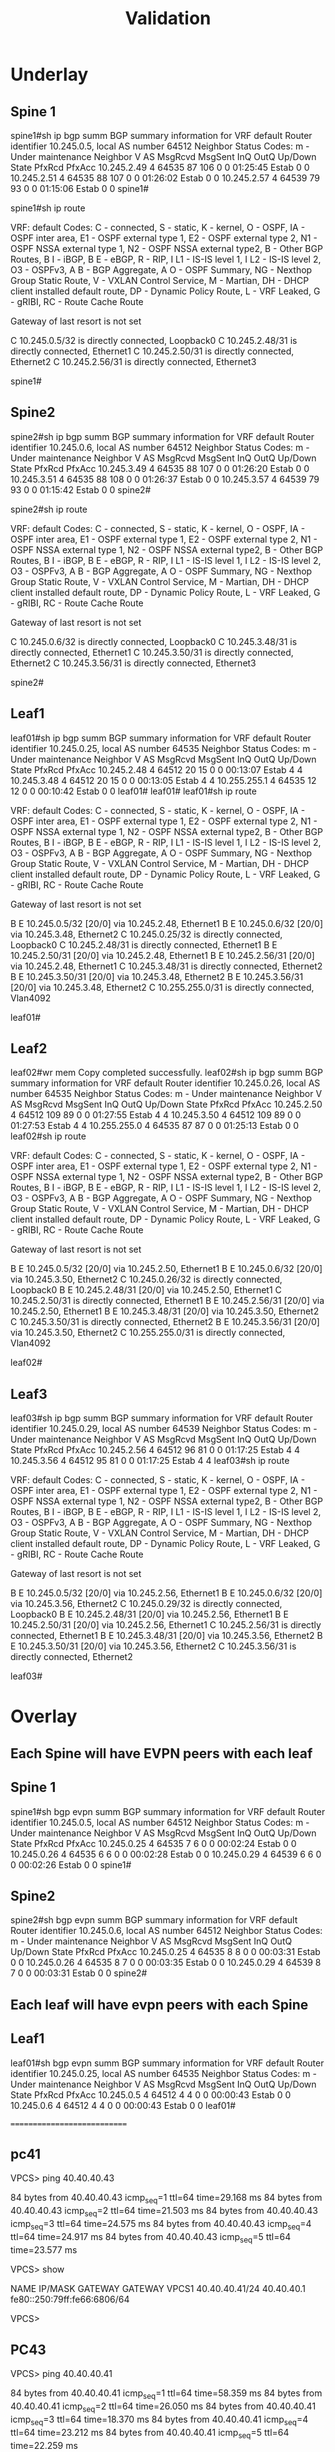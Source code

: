 #+title: Validation

* Underlay

** Spine 1
spine1#sh ip bgp summ
BGP summary information for VRF default
Router identifier 10.245.0.5, local AS number 64512
Neighbor Status Codes: m - Under maintenance
  Neighbor    V AS           MsgRcvd   MsgSent  InQ OutQ  Up/Down State   PfxRcd PfxAcc
  10.245.2.49 4 64535             87       106    0    0 01:25:45 Estab   0      0
  10.245.2.51 4 64535             88       107    0    0 01:26:02 Estab   0      0
  10.245.2.57 4 64539             79        93    0    0 01:15:06 Estab   0      0
spine1#

spine1#sh ip route

VRF: default
Codes: C - connected, S - static, K - kernel,
       O - OSPF, IA - OSPF inter area, E1 - OSPF external type 1,
       E2 - OSPF external type 2, N1 - OSPF NSSA external type 1,
       N2 - OSPF NSSA external type2, B - Other BGP Routes,
       B I - iBGP, B E - eBGP, R - RIP, I L1 - IS-IS level 1,
       I L2 - IS-IS level 2, O3 - OSPFv3, A B - BGP Aggregate,
       A O - OSPF Summary, NG - Nexthop Group Static Route,
       V - VXLAN Control Service, M - Martian,
       DH - DHCP client installed default route,
       DP - Dynamic Policy Route, L - VRF Leaked,
       G  - gRIBI, RC - Route Cache Route

Gateway of last resort is not set

 C        10.245.0.5/32 is directly connected, Loopback0
 C        10.245.2.48/31 is directly connected, Ethernet1
 C        10.245.2.50/31 is directly connected, Ethernet2
 C        10.245.2.56/31 is directly connected, Ethernet3

spine1#
** Spine2
spine2#sh ip bgp summ
BGP summary information for VRF default
Router identifier 10.245.0.6, local AS number 64512
Neighbor Status Codes: m - Under maintenance
  Neighbor    V AS           MsgRcvd   MsgSent  InQ OutQ  Up/Down State   PfxRcd PfxAcc
  10.245.3.49 4 64535             88       107    0    0 01:26:20 Estab   0      0
  10.245.3.51 4 64535             88       108    0    0 01:26:37 Estab   0      0
  10.245.3.57 4 64539             79        93    0    0 01:15:42 Estab   0      0
spine2#

spine2#sh ip route

VRF: default
Codes: C - connected, S - static, K - kernel,
       O - OSPF, IA - OSPF inter area, E1 - OSPF external type 1,
       E2 - OSPF external type 2, N1 - OSPF NSSA external type 1,
       N2 - OSPF NSSA external type2, B - Other BGP Routes,
       B I - iBGP, B E - eBGP, R - RIP, I L1 - IS-IS level 1,
       I L2 - IS-IS level 2, O3 - OSPFv3, A B - BGP Aggregate,
       A O - OSPF Summary, NG - Nexthop Group Static Route,
       V - VXLAN Control Service, M - Martian,
       DH - DHCP client installed default route,
       DP - Dynamic Policy Route, L - VRF Leaked,
       G  - gRIBI, RC - Route Cache Route

Gateway of last resort is not set

 C        10.245.0.6/32 is directly connected, Loopback0
 C        10.245.3.48/31 is directly connected, Ethernet1
 C        10.245.3.50/31 is directly connected, Ethernet2
 C        10.245.3.56/31 is directly connected, Ethernet3

spine2#

** Leaf1
leaf01#sh ip bgp summ
BGP summary information for VRF default
Router identifier 10.245.0.25, local AS number 64535
Neighbor Status Codes: m - Under maintenance
  Neighbor         V  AS           MsgRcvd   MsgSent  InQ OutQ  Up/Down State   PfxRcd PfxAcc
  10.245.2.48      4  64512             20        15    0    0 00:13:07 Estab   4      4
  10.245.3.48      4  64512             20        15    0    0 00:13:05 Estab   4      4
  10.255.255.1     4  64535             12        12    0    0 00:10:42 Estab   0      0
leaf01#
leaf01#
leaf01#sh ip route

VRF: default
Codes: C - connected, S - static, K - kernel,
       O - OSPF, IA - OSPF inter area, E1 - OSPF external type 1,
       E2 - OSPF external type 2, N1 - OSPF NSSA external type 1,
       N2 - OSPF NSSA external type2, B - Other BGP Routes,
       B I - iBGP, B E - eBGP, R - RIP, I L1 - IS-IS level 1,
       I L2 - IS-IS level 2, O3 - OSPFv3, A B - BGP Aggregate,
       A O - OSPF Summary, NG - Nexthop Group Static Route,
       V - VXLAN Control Service, M - Martian,
       DH - DHCP client installed default route,
       DP - Dynamic Policy Route, L - VRF Leaked,
       G  - gRIBI, RC - Route Cache Route

Gateway of last resort is not set

 B E      10.245.0.5/32 [20/0] via 10.245.2.48, Ethernet1
 B E      10.245.0.6/32 [20/0] via 10.245.3.48, Ethernet2
 C        10.245.0.25/32 is directly connected, Loopback0
 C        10.245.2.48/31 is directly connected, Ethernet1
 B E      10.245.2.50/31 [20/0] via 10.245.2.48, Ethernet1
 B E      10.245.2.56/31 [20/0] via 10.245.2.48, Ethernet1
 C        10.245.3.48/31 is directly connected, Ethernet2
 B E      10.245.3.50/31 [20/0] via 10.245.3.48, Ethernet2
 B E      10.245.3.56/31 [20/0] via 10.245.3.48, Ethernet2
 C        10.255.255.0/31 is directly connected, Vlan4092

leaf01#

** Leaf2
leaf02#wr mem
Copy completed successfully.
leaf02#sh ip bgp summ
BGP summary information for VRF default
Router identifier 10.245.0.26, local AS number 64535
Neighbor Status Codes: m - Under maintenance
  Neighbor         V  AS           MsgRcvd   MsgSent  InQ OutQ  Up/Down State   PfxRcd PfxAcc
  10.245.2.50      4  64512            109        89    0    0 01:27:55 Estab   4      4
  10.245.3.50      4  64512            109        89    0    0 01:27:53 Estab   4      4
  10.255.255.0     4  64535             87        87    0    0 01:25:13 Estab   0      0
leaf02#sh ip route

VRF: default
Codes: C - connected, S - static, K - kernel,
       O - OSPF, IA - OSPF inter area, E1 - OSPF external type 1,
       E2 - OSPF external type 2, N1 - OSPF NSSA external type 1,
       N2 - OSPF NSSA external type2, B - Other BGP Routes,
       B I - iBGP, B E - eBGP, R - RIP, I L1 - IS-IS level 1,
       I L2 - IS-IS level 2, O3 - OSPFv3, A B - BGP Aggregate,
       A O - OSPF Summary, NG - Nexthop Group Static Route,
       V - VXLAN Control Service, M - Martian,
       DH - DHCP client installed default route,
       DP - Dynamic Policy Route, L - VRF Leaked,
       G  - gRIBI, RC - Route Cache Route

Gateway of last resort is not set

 B E      10.245.0.5/32 [20/0] via 10.245.2.50, Ethernet1
 B E      10.245.0.6/32 [20/0] via 10.245.3.50, Ethernet2
 C        10.245.0.26/32 is directly connected, Loopback0
 B E      10.245.2.48/31 [20/0] via 10.245.2.50, Ethernet1
 C        10.245.2.50/31 is directly connected, Ethernet1
 B E      10.245.2.56/31 [20/0] via 10.245.2.50, Ethernet1
 B E      10.245.3.48/31 [20/0] via 10.245.3.50, Ethernet2
 C        10.245.3.50/31 is directly connected, Ethernet2
 B E      10.245.3.56/31 [20/0] via 10.245.3.50, Ethernet2
 C        10.255.255.0/31 is directly connected, Vlan4092

leaf02#

** Leaf3
leaf03#sh ip bgp summ
BGP summary information for VRF default
Router identifier 10.245.0.29, local AS number 64539
Neighbor Status Codes: m - Under maintenance
  Neighbor         V  AS           MsgRcvd   MsgSent  InQ OutQ  Up/Down State   PfxRcd PfxAcc
  10.245.2.56      4  64512             96        81    0    0 01:17:25 Estab   4      4
  10.245.3.56      4  64512             95        81    0    0 01:17:25 Estab   4      4
leaf03#sh ip route

VRF: default
Codes: C - connected, S - static, K - kernel,
       O - OSPF, IA - OSPF inter area, E1 - OSPF external type 1,
       E2 - OSPF external type 2, N1 - OSPF NSSA external type 1,
       N2 - OSPF NSSA external type2, B - Other BGP Routes,
       B I - iBGP, B E - eBGP, R - RIP, I L1 - IS-IS level 1,
       I L2 - IS-IS level 2, O3 - OSPFv3, A B - BGP Aggregate,
       A O - OSPF Summary, NG - Nexthop Group Static Route,
       V - VXLAN Control Service, M - Martian,
       DH - DHCP client installed default route,
       DP - Dynamic Policy Route, L - VRF Leaked,
       G  - gRIBI, RC - Route Cache Route

Gateway of last resort is not set

 B E      10.245.0.5/32 [20/0] via 10.245.2.56, Ethernet1
 B E      10.245.0.6/32 [20/0] via 10.245.3.56, Ethernet2
 C        10.245.0.29/32 is directly connected, Loopback0
 B E      10.245.2.48/31 [20/0] via 10.245.2.56, Ethernet1
 B E      10.245.2.50/31 [20/0] via 10.245.2.56, Ethernet1
 C        10.245.2.56/31 is directly connected, Ethernet1
 B E      10.245.3.48/31 [20/0] via 10.245.3.56, Ethernet2
 B E      10.245.3.50/31 [20/0] via 10.245.3.56, Ethernet2
 C        10.245.3.56/31 is directly connected, Ethernet2

leaf03#
* Overlay

** Each Spine will have EVPN peers with each leaf
** Spine 1
spine1#sh bgp evpn summ
BGP summary information for VRF default
Router identifier 10.245.0.5, local AS number 64512
Neighbor Status Codes: m - Under maintenance
  Neighbor    V AS           MsgRcvd   MsgSent  InQ OutQ  Up/Down State   PfxRcd PfxAcc
  10.245.0.25 4 64535              7         6    0    0 00:02:24 Estab   0      0
  10.245.0.26 4 64535              6         6    0    0 00:02:28 Estab   0      0
  10.245.0.29 4 64539              6         6    0    0 00:02:26 Estab   0      0
spine1#
** Spine2
spine2#sh bgp evpn summ
BGP summary information for VRF default
Router identifier 10.245.0.6, local AS number 64512
Neighbor Status Codes: m - Under maintenance
  Neighbor    V AS           MsgRcvd   MsgSent  InQ OutQ  Up/Down State   PfxRcd PfxAcc
  10.245.0.25 4 64535              8         8    0    0 00:03:31 Estab   0      0
  10.245.0.26 4 64535              8         7    0    0 00:03:35 Estab   0      0
  10.245.0.29 4 64539              8         7    0    0 00:03:31 Estab   0      0
spine2#

** Each leaf will have evpn peers with each Spine
** Leaf1
leaf01#sh bgp evpn summ
BGP summary information for VRF default
Router identifier 10.245.0.25, local AS number 64535
Neighbor Status Codes: m - Under maintenance
  Neighbor   V AS           MsgRcvd   MsgSent  InQ OutQ  Up/Down State   PfxRcd PfxAcc
  10.245.0.5 4 64512              4         4    0    0 00:00:43 Estab   0      0
  10.245.0.6 4 64512              4         4    0    0 00:00:43 Estab   0      0
leaf01#

============================
** pc41
VPCS> ping 40.40.40.43

84 bytes from 40.40.40.43 icmp_seq=1 ttl=64 time=29.168 ms
84 bytes from 40.40.40.43 icmp_seq=2 ttl=64 time=21.503 ms
84 bytes from 40.40.40.43 icmp_seq=3 ttl=64 time=24.575 ms
84 bytes from 40.40.40.43 icmp_seq=4 ttl=64 time=24.917 ms
84 bytes from 40.40.40.43 icmp_seq=5 ttl=64 time=23.577 ms

VPCS> show

NAME   IP/MASK              GATEWAY                             GATEWAY
VPCS1  40.40.40.41/24       40.40.40.1
       fe80::250:79ff:fe66:6806/64

VPCS>

** PC43
VPCS> ping 40.40.40.41

84 bytes from 40.40.40.41 icmp_seq=1 ttl=64 time=58.359 ms
84 bytes from 40.40.40.41 icmp_seq=2 ttl=64 time=26.050 ms
84 bytes from 40.40.40.41 icmp_seq=3 ttl=64 time=18.370 ms
84 bytes from 40.40.40.41 icmp_seq=4 ttl=64 time=23.212 ms
84 bytes from 40.40.40.41 icmp_seq=5 ttl=64 time=22.259 ms

VPCS> show

NAME   IP/MASK              GATEWAY                             GATEWAY
VPCS1  40.40.40.43/24       40.40.40.1
       fe80::250:79ff:fe66:6808/64

VPCS>

** leaf01
leaf01#sh vxlan vtep
Remote VTEPS for Vxlan1:

VTEP              Tunnel Type(s)
----------------- --------------
10.245.1.29       unicast, flood

Total number of remote VTEPS:  1
leaf01#show bgp evpn route-type ip-prefix ipv4
BGP routing table information for VRF default
Router identifier 10.245.0.25, local AS number 64535
Route status codes: * - valid, > - active, S - Stale, E - ECMP head, e - ECMP
                    c - Contributing to ECMP, % - Pending BGP convergence
Origin codes: i - IGP, e - EGP, ? - incomplete
AS Path Attributes: Or-ID - Originator ID, C-LST - Cluster List, LL Nexthop - Link Local Nexthop

          Network                Next Hop              Metric  LocPref Weight  Path
 * >      RD: 10.245.0.25:40 ip-prefix 40.40.40.0/24
                                 -                     -       -       0       i
 * >Ec    RD: 10.245.0.29:40 ip-prefix 40.40.40.0/24
                                 10.245.1.29           -       100     0       64512 64539 i
 *  ec    RD: 10.245.0.29:40 ip-prefix 40.40.40.0/24
                                 10.245.1.29           -       100     0       64512 64539 i
leaf01#sh ip route vrf gold_vrf

VRF: gold_vrf
Codes: C - connected, S - static, K - kernel,
       O - OSPF, IA - OSPF inter area, E1 - OSPF external type 1,
       E2 - OSPF external type 2, N1 - OSPF NSSA external type 1,
       N2 - OSPF NSSA external type2, B - Other BGP Routes,
       B I - iBGP, B E - eBGP, R - RIP, I L1 - IS-IS level 1,
       I L2 - IS-IS level 2, O3 - OSPFv3, A B - BGP Aggregate,
       A O - OSPF Summary, NG - Nexthop Group Static Route,
       V - VXLAN Control Service, M - Martian,
       DH - DHCP client installed default route,
       DP - Dynamic Policy Route, L - VRF Leaked,
       G  - gRIBI, RC - Route Cache Route

Gateway of last resort is not set

 B E      40.40.40.43/32 [20/0] via VTEP 10.245.1.29 VNI 100001 router-mac 50:00:00:d5:5d:c0 local-interface Vxlan1
 B E      40.40.40.45/32 [20/0] via VTEP 10.245.1.29 VNI 100001 router-mac 50:00:00:d5:5d:c0 local-interface Vxlan1
 C        40.40.40.0/24 is directly connected, Vlan40

leaf01#
leaf01#sh ip arp vrf gold_vrf
Address         Age (sec)  Hardware Addr   Interface
40.40.40.41       0:12:05  0050.7966.6806  Vlan40, Ethernet4
40.40.40.43             -  0050.7966.6808  Vlan40, Vxlan1
40.40.40.45             -  0050.7966.6808  Vlan40, Vxlan1
40.40.40.46       0:16:42  0050.7966.6808  Vlan40, Vxlan1
leaf01#

** leaf02
leaf02#sh vxlan vtep
Remote VTEPS for Vxlan1:

VTEP              Tunnel Type(s)
----------------- --------------
10.245.1.29       unicast, flood

Total number of remote VTEPS:  1
leaf02#show bgp evpn route-type ip-prefix ipv4
BGP routing table information for VRF default
Router identifier 10.245.0.26, local AS number 64535
Route status codes: * - valid, > - active, S - Stale, E - ECMP head, e - ECMP
                    c - Contributing to ECMP, % - Pending BGP convergence
Origin codes: i - IGP, e - EGP, ? - incomplete
AS Path Attributes: Or-ID - Originator ID, C-LST - Cluster List, LL Nexthop - Link Local Nexthop

          Network                Next Hop              Metric  LocPref Weight  Path
 * >      RD: 10.245.0.26:40 ip-prefix 40.40.40.0/24
                                 -                     -       -       0       i
 * >Ec    RD: 10.245.0.29:40 ip-prefix 40.40.40.0/24
                                 10.245.1.29           -       100     0       64512 64539 i
 *  ec    RD: 10.245.0.29:40 ip-prefix 40.40.40.0/24
                                 10.245.1.29           -       100     0       64512 64539 i
leaf02#sh ip route vrf gold_vrf

VRF: gold_vrf
Codes: C - connected, S - static, K - kernel,
       O - OSPF, IA - OSPF inter area, E1 - OSPF external type 1,
       E2 - OSPF external type 2, N1 - OSPF NSSA external type 1,
       N2 - OSPF NSSA external type2, B - Other BGP Routes,
       B I - iBGP, B E - eBGP, R - RIP, I L1 - IS-IS level 1,
       I L2 - IS-IS level 2, O3 - OSPFv3, A B - BGP Aggregate,
       A O - OSPF Summary, NG - Nexthop Group Static Route,
       V - VXLAN Control Service, M - Martian,
       DH - DHCP client installed default route,
       DP - Dynamic Policy Route, L - VRF Leaked,
       G  - gRIBI, RC - Route Cache Route

Gateway of last resort is not set

 B E      40.40.40.43/32 [20/0] via VTEP 10.245.1.29 VNI 100001 router-mac 50:00:00:d5:5d:c0 local-interface Vxlan1
 B E      40.40.40.45/32 [20/0] via VTEP 10.245.1.29 VNI 100001 router-mac 50:00:00:d5:5d:c0 local-interface Vxlan1
 C        40.40.40.0/24 is directly connected, Vlan40

leaf02#
leaf02#sh ip arp vrf gold_vrf
Address         Age (sec)  Hardware Addr   Interface
40.40.40.41       0:11:41  0050.7966.6806  Vlan40, Ethernet7
40.40.40.43             -  0050.7966.6808  Vlan40, Vxlan1
40.40.40.45             -  0050.7966.6808  Vlan40, Vxlan1
40.40.40.46       0:16:18  0050.7966.6808  Vlan40, Vxlan1
leaf02#

** leaf03
leaf03#sh vxlan vtep
Remote VTEPS for Vxlan1:

VTEP              Tunnel Type(s)
----------------- --------------
10.245.1.25       flood, unicast

Total number of remote VTEPS:  1
leaf03#sh bgp evpn route-type ip-prefix ipv4
BGP routing table information for VRF default
Router identifier 10.245.0.29, local AS number 64539
Route status codes: * - valid, > - active, S - Stale, E - ECMP head, e - ECMP
                    c - Contributing to ECMP, % - Pending BGP convergence
Origin codes: i - IGP, e - EGP, ? - incomplete
AS Path Attributes: Or-ID - Originator ID, C-LST - Cluster List, LL Nexthop - Link Local Nexthop

          Network                Next Hop              Metric  LocPref Weight  Path
 * >Ec    RD: 10.245.0.25:40 ip-prefix 40.40.40.0/24
                                 10.245.1.25           -       100     0       64512 64535 i
 *  ec    RD: 10.245.0.25:40 ip-prefix 40.40.40.0/24
                                 10.245.1.25           -       100     0       64512 64535 i
 * >Ec    RD: 10.245.0.26:40 ip-prefix 40.40.40.0/24
                                 10.245.1.25           -       100     0       64512 64535 i
 *  ec    RD: 10.245.0.26:40 ip-prefix 40.40.40.0/24
                                 10.245.1.25           -       100     0       64512 64535 i
 * >      RD: 10.245.0.29:40 ip-prefix 40.40.40.0/24
                                 -                     -       -       0       i
leaf03#show ip route vrf gold_vrf

VRF: gold_vrf
Codes: C - connected, S - static, K - kernel,
       O - OSPF, IA - OSPF inter area, E1 - OSPF external type 1,
       E2 - OSPF external type 2, N1 - OSPF NSSA external type 1,
       N2 - OSPF NSSA external type2, B - Other BGP Routes,
       B I - iBGP, B E - eBGP, R - RIP, I L1 - IS-IS level 1,
       I L2 - IS-IS level 2, O3 - OSPFv3, A B - BGP Aggregate,
       A O - OSPF Summary, NG - Nexthop Group Static Route,
       V - VXLAN Control Service, M - Martian,
       DH - DHCP client installed default route,
       DP - Dynamic Policy Route, L - VRF Leaked,
       G  - gRIBI, RC - Route Cache Route

Gateway of last resort is not set

 B E      40.40.40.41/32 [20/0] via VTEP 10.245.1.25 VNI 100001 router-mac 50:00:00:d7:ee:0b local-interface Vxlan1
                                via VTEP 10.245.1.25 VNI 100001 router-mac 50:00:00:cb:38:c2 local-interface Vxlan1
 C        40.40.40.0/24 is directly connected, Vlan40

leaf03#
leaf03#sh ip arp vrf gold_vrf
Address         Age (sec)  Hardware Addr   Interface
40.40.40.41             -  0050.7966.6806  Vlan40, Vxlan1
40.40.40.43       0:11:48  0050.7966.6808  Vlan40, Ethernet4
40.40.40.45       0:19:00  0050.7966.6808  Vlan40, Ethernet4
leaf03#
